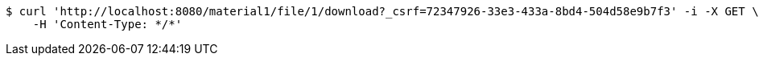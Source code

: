 [source,bash]
----
$ curl 'http://localhost:8080/material1/file/1/download?_csrf=72347926-33e3-433a-8bd4-504d58e9b7f3' -i -X GET \
    -H 'Content-Type: */*'
----